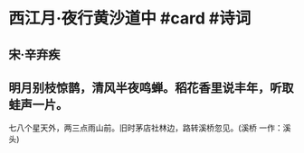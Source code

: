 * 西江月·夜行黄沙道中 #card #诗词
:PROPERTIES:
:card-last-interval: 8.88
:card-repeats: 3
:card-ease-factor: 2.22
:card-next-schedule: 2022-07-09T21:23:21.317Z
:card-last-reviewed: 2022-07-01T00:23:21.317Z
:card-last-score: 3
:END:
** 宋·辛弃疾
** 明月别枝惊鹊，清风半夜鸣蝉。稻花香里说丰年，听取蛙声一片。
七八个星天外，两三点雨山前。旧时茅店社林边，路转溪桥忽见。(溪桥 一作：溪头)